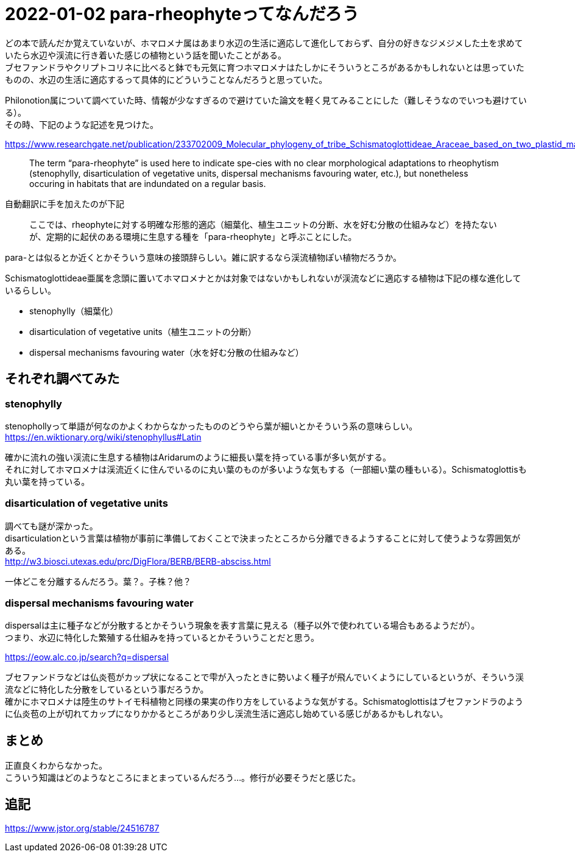 :hardbreaks:

= 2022-01-02 para-rheophyteってなんだろう

どの本で読んだか覚えていないが、ホマロメナ属はあまり水辺の生活に適応して進化しておらず、自分の好きなジメジメした土を求めていたら水辺や渓流に行き着いた感じの植物という話を聞いたことがある。
ブセファンドラやクリプトコリネに比べると鉢でも元気に育つホマロメナはたしかにそういうところがあるかもしれないとは思っていたものの、水辺の生活に適応するって具体的にどういうことなんだろうと思っていた。

Philonotion属について調べていた時、情報が少なすぎるので避けていた論文を軽く見てみることにした（難しそうなのでいつも避けている）。
その時、下記のような記述を見つけた。

https://www.researchgate.net/publication/233702009_Molecular_phylogeny_of_tribe_Schismatoglottideae_Araceae_based_on_two_plastid_markers_and_recognition_of_a_new_tribe_Philonotieae_from_the_neotropics

> The term “para-rheophyte” is used here to indicate spe-cies with no clear morphological adaptations to rheophytism (stenophylly, disarticulation of vegetative units, dispersal mechanisms favouring water, etc.), but nonetheless occuring in habitats that are indundated on a regular basis.

自動翻訳に手を加えたのが下記

> ここでは、rheophyteに対する明確な形態的適応（細葉化、植生ユニットの分断、水を好む分散の仕組みなど）を持たないが、定期的に起伏のある環境に生息する種を「para-rheophyte」と呼ぶことにした。

para-とは似るとか近くとかそういう意味の接頭辞らしい。雑に訳するなら渓流植物ぽい植物だろうか。

Schismatoglottideae亜属を念頭に置いてホマロメナとかは対象ではないかもしれないが渓流などに適応する植物は下記の様な進化しているらしい。

* stenophylly（細葉化）
* disarticulation of vegetative units（植生ユニットの分断）
* dispersal mechanisms favouring water（水を好む分散の仕組みなど）

== それぞれ調べてみた

=== stenophylly

stenophollyって単語が何なのかよくわからなかったもののどうやら葉が細いとかそういう系の意味らしい。
https://en.wiktionary.org/wiki/stenophyllus#Latin

確かに流れの強い渓流に生息する植物はAridarumのように細長い葉を持っている事が多い気がする。
それに対してホマロメナは渓流近くに住んでいるのに丸い葉のものが多いような気もする（一部細い葉の種もいる）。Schismatoglottisも丸い葉を持っている。

=== disarticulation of vegetative units

調べても謎が深かった。
disarticulationという言葉は植物が事前に準備しておくことで決まったところから分離できるようすることに対して使うような雰囲気がある。
http://w3.biosci.utexas.edu/prc/DigFlora/BERB/BERB-absciss.html

一体どこを分離するんだろう。葉？。子株？他？

=== dispersal mechanisms favouring water

dispersalは主に種子などが分散するとかそういう現象を表す言葉に見える（種子以外で使われている場合もあるようだが）。
つまり、水辺に特化した繁殖する仕組みを持っているとかそういうことだと思う。

https://eow.alc.co.jp/search?q=dispersal

ブセファンドラなどは仏炎苞がカップ状になることで雫が入ったときに勢いよく種子が飛んでいくようにしているというが、そういう渓流などに特化した分散をしているという事だろうか。
確かにホマロメナは陸生のサトイモ科植物と同様の果実の作り方をしているような気がする。Schismatoglottisはブセファンドラのように仏炎苞の上が切れてカップになりかかるところがあり少し渓流生活に適応し始めている感じがあるかもしれない。

== まとめ

正直良くわからなかった。
こういう知識はどのようなところにまとまっているんだろう…。修行が必要そうだと感じた。

== 追記

https://www.jstor.org/stable/24516787